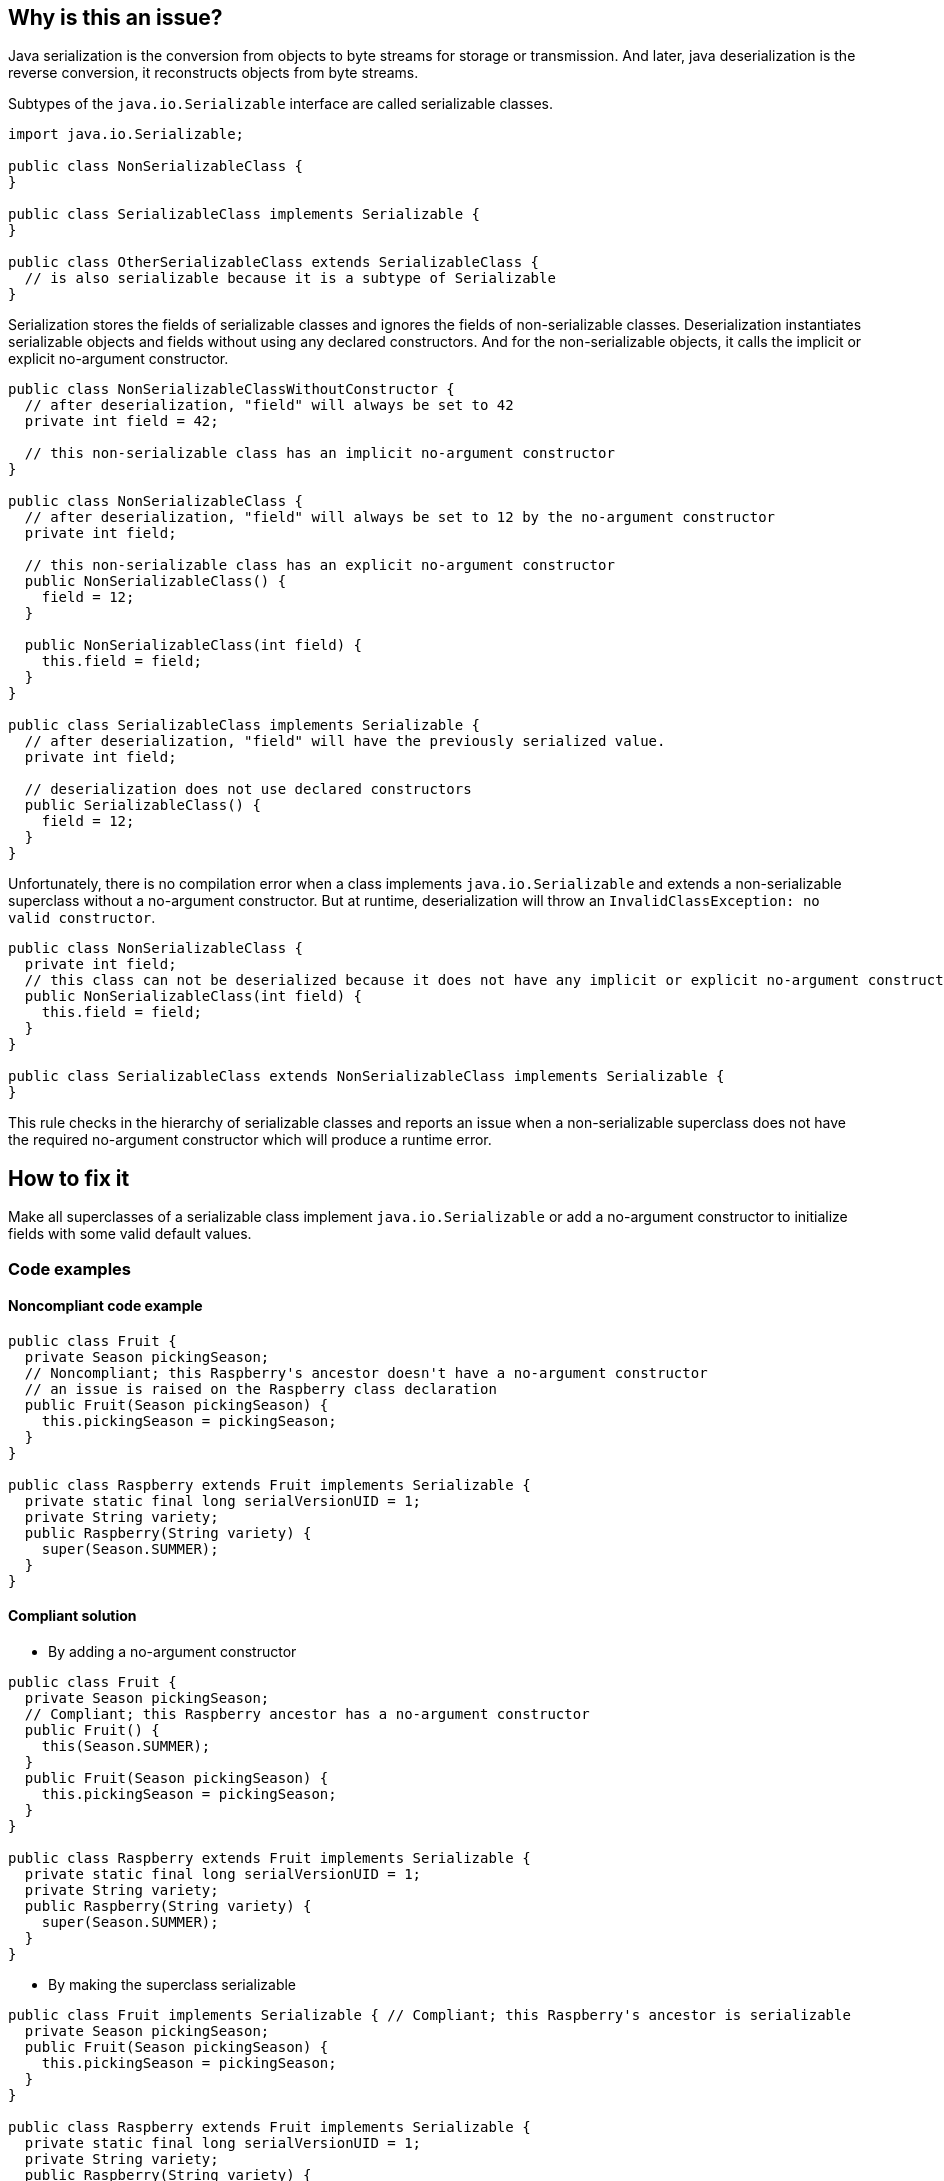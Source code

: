 == Why is this an issue?

Java serialization is the conversion from objects to byte streams for storage or transmission.
And later, java deserialization is the reverse conversion, it reconstructs objects from byte streams.

Subtypes of the `java.io.Serializable` interface are called serializable classes.

[source,java]
----
import java.io.Serializable;

public class NonSerializableClass {
}

public class SerializableClass implements Serializable {
}

public class OtherSerializableClass extends SerializableClass {
  // is also serializable because it is a subtype of Serializable
}
----

Serialization stores the fields of serializable classes and ignores the fields of non-serializable classes.
Deserialization instantiates serializable objects and fields without using any declared constructors. And for the
non-serializable objects, it calls the implicit or explicit no-argument constructor.

[source,java]
----
public class NonSerializableClassWithoutConstructor {
  // after deserialization, "field" will always be set to 42
  private int field = 42;

  // this non-serializable class has an implicit no-argument constructor
}

public class NonSerializableClass {
  // after deserialization, "field" will always be set to 12 by the no-argument constructor
  private int field;

  // this non-serializable class has an explicit no-argument constructor
  public NonSerializableClass() {
    field = 12;
  }

  public NonSerializableClass(int field) {
    this.field = field;
  }
}

public class SerializableClass implements Serializable {
  // after deserialization, "field" will have the previously serialized value.
  private int field;

  // deserialization does not use declared constructors
  public SerializableClass() {
    field = 12;
  }
}
----

Unfortunately, there is no compilation error when a class implements `java.io.Serializable` and extends a non-serializable superclass
without a no-argument constructor. But at runtime, deserialization will throw an `InvalidClassException: no valid constructor`.

[source,java]
----
public class NonSerializableClass {
  private int field;
  // this class can not be deserialized because it does not have any implicit or explicit no-argument constructor
  public NonSerializableClass(int field) {
    this.field = field;
  }
}

public class SerializableClass extends NonSerializableClass implements Serializable {
}
----

This rule checks in the hierarchy of serializable classes and reports an issue when a non-serializable superclass does not have
the required no-argument constructor which will produce a runtime error.

== How to fix it

Make all superclasses of a serializable class implement  `java.io.Serializable` or
add a no-argument constructor to initialize fields with some valid default values.

=== Code examples

==== Noncompliant code example

[source,java,diff-id=1,diff-type=noncompliant]
----
public class Fruit {
  private Season pickingSeason;
  // Noncompliant; this Raspberry's ancestor doesn't have a no-argument constructor
  // an issue is raised on the Raspberry class declaration
  public Fruit(Season pickingSeason) {
    this.pickingSeason = pickingSeason;
  }
}

public class Raspberry extends Fruit implements Serializable {
  private static final long serialVersionUID = 1;
  private String variety;
  public Raspberry(String variety) {
    super(Season.SUMMER);
  }
}
----

==== Compliant solution

* By adding a no-argument constructor

[source,java,diff-id=1,diff-type=compliant]
----
public class Fruit {
  private Season pickingSeason;
  // Compliant; this Raspberry ancestor has a no-argument constructor
  public Fruit() {
    this(Season.SUMMER);
  }
  public Fruit(Season pickingSeason) {
    this.pickingSeason = pickingSeason;
  }
}

public class Raspberry extends Fruit implements Serializable {
  private static final long serialVersionUID = 1;
  private String variety;
  public Raspberry(String variety) {
    super(Season.SUMMER);
  }
}
----

* By making the superclass serializable

[source,java]
----
public class Fruit implements Serializable { // Compliant; this Raspberry's ancestor is serializable
  private Season pickingSeason;
  public Fruit(Season pickingSeason) {
    this.pickingSeason = pickingSeason;
  }
}

public class Raspberry extends Fruit implements Serializable {
  private static final long serialVersionUID = 1;
  private String variety;
  public Raspberry(String variety) {
    super(Season.SUMMER);
  }
}
----

== Resources

=== Documentation

* https://docs.oracle.com/en/java/javase/17/docs/api/java.base/java/io/Serializable.html[Oracle SDK - java.io.Serializable]

ifdef::env-github,rspecator-view[]

'''
== Implementation Specification
(visible only on this page)

=== Message

Add a no-arg constructor to "xxx".


'''
== Comments And Links
(visible only on this page)

=== on 25 Sep 2014, 08:16:23 Ann Campbell wrote:
Implementation note: see References tab for FB rule this replaces

endif::env-github,rspecator-view[]
